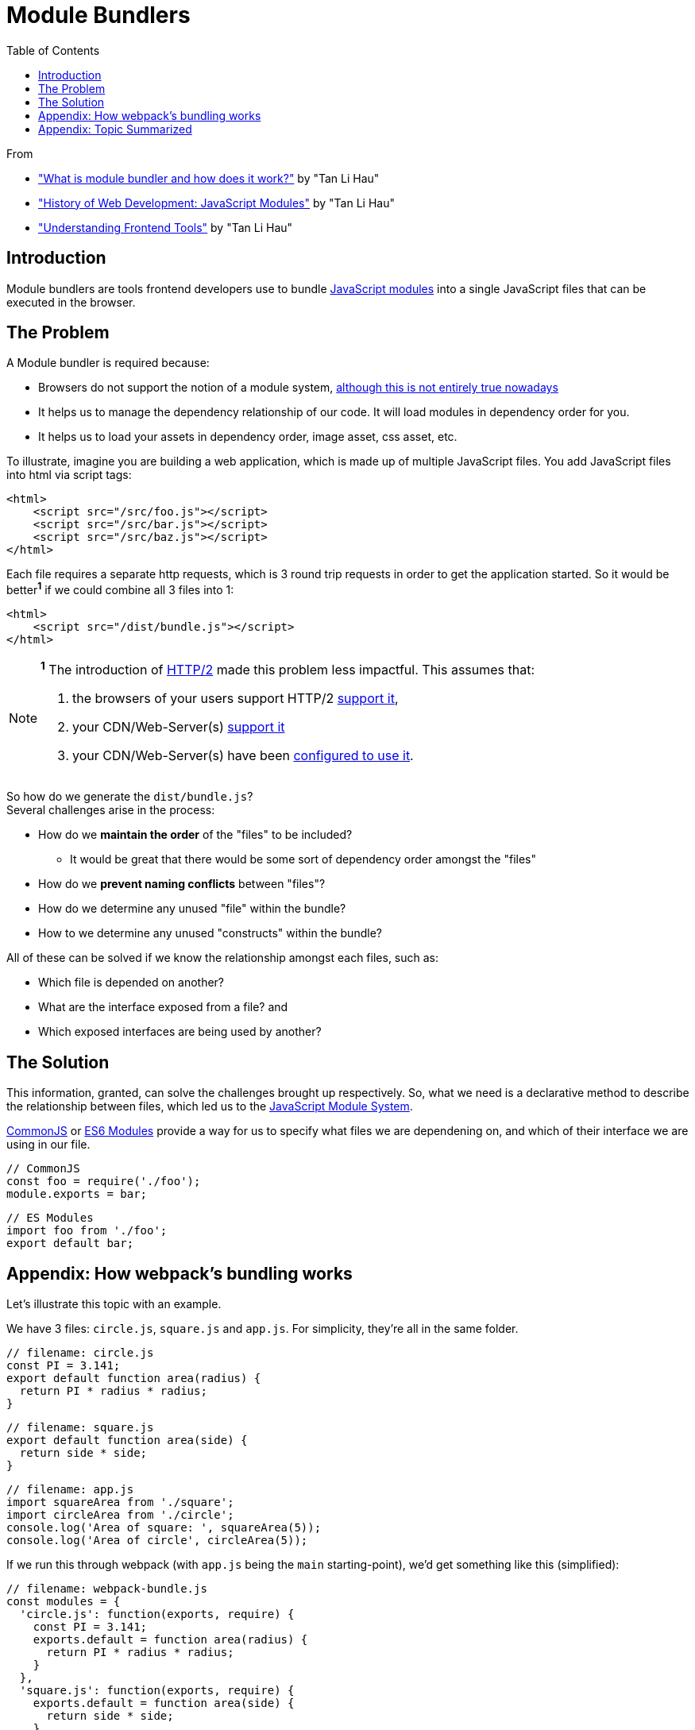 = Module Bundlers
:toc:
:source-highlighter: rouge

From

* https://lihautan.com/what-is-module-bundler-and-how-does-it-work/["What is module bundler and how does it work?"] by "Tan Li Hau"
* https://lihautan.com/javascript-modules/["History of Web Development: JavaScript Modules"] by "Tan Li Hau"
* https://lihautan.com/understand-the-frontend-tools/["Understanding Frontend Tools"] by "Tan Li Hau"

== Introduction
Module bundlers are tools frontend developers use to bundle https://lihautan.com/javascript-modules/[JavaScript modules] into a single JavaScript files that can be executed in the browser.


== The Problem

A Module bundler is required because:

* Browsers do not support the notion of a module system, https://philipwalton.com/articles/using-native-javascript-modules-in-production-today/[although this is not entirely true nowadays]
* It helps us to manage the dependency relationship of our code. It will load modules in dependency order for you.
* It helps us to load your assets in dependency order, image asset, css asset, etc.

To illustrate, imagine you are building a web application, which is made up of multiple JavaScript files. You add JavaScript files into html via script tags:

[source,html]
----
<html>
    <script src="/src/foo.js"></script>
    <script src="/src/bar.js"></script>
    <script src="/src/baz.js"></script>
</html>
----

Each file requires a separate http requests, which is 3 round trip requests in order to get the application started. So it would be better**^1^** if we could combine all 3 files into 1:

[source,html]
----
<html>
    <script src="/dist/bundle.js"></script>
</html>
----

[NOTE]
====
*^1^* The introduction of https://developers.google.com/web/fundamentals/performance/http2/[HTTP/2] made this problem less impactful. This assumes that:

1. the browsers of your users support HTTP/2 https://caniuse.com/http2[support it],
2. your CDN/Web-Server(s) https://en.wikipedia.org/wiki/HTTP/2#Server-side_support[support it]
3. your CDN/Web-Server(s) have been https://en.wikipedia.org/wiki/HTTP/2#Server-side_support[configured to use it].
====

So how do we generate the `dist/bundle.js`? +
Several challenges arise in the process:

* How do we *maintain the order* of the "files" to be included?
** It would be great that there would be some sort of dependency order amongst the "files"
* How do we *prevent naming conflicts* between "files"?
* How do we determine any unused "file" within the bundle?
* How to we determine any unused "constructs" within the bundle?

All of these can be solved if we know the relationship amongst each files, such as:

* Which file is depended on another?
* What are the interface exposed from a file? and
* Which exposed interfaces are being used by another?


== The Solution

This information, granted, can solve the challenges brought up respectively.
So, what we need is a declarative method to describe the relationship between files,
which led us to the https://lihautan.com/javascript-modules/[JavaScript Module System].

https://requirejs.org/docs/commonjs.html[CommonJS] or https://developer.mozilla.org/en-US/docs/Web/JavaScript/Reference/Statements/import[ES6 Modules] provide a way for us to specify what files we are dependening on, and which of their interface we are using in our file.

[source, javascript]
----
// CommonJS
const foo = require('./foo');
module.exports = bar;
----

[source, javascript]
----
// ES Modules
import foo from './foo';
export default bar;
----


[[webpack]]
== Appendix: How webpack's bundling works

Let's illustrate this topic with an example.

We have 3 files: `circle.js`, `square.js` and `app.js`. For simplicity, they're all in the same folder.

[source, javascript]
----
// filename: circle.js
const PI = 3.141;
export default function area(radius) {
  return PI * radius * radius;
}
----

[source, javascript]
----
// filename: square.js
export default function area(side) {
  return side * side;
}
----

[source, javascript]
----
// filename: app.js
import squareArea from './square';
import circleArea from './circle';
console.log('Area of square: ', squareArea(5));
console.log('Area of circle', circleArea(5));
----

If we run this through webpack (with `app.js` being the `main` starting-point), we'd get something like this (simplified):
[source, javascript]
----
// filename: webpack-bundle.js
const modules = {
  'circle.js': function(exports, require) {
    const PI = 3.141;
    exports.default = function area(radius) {
      return PI * radius * radius;
    }
  },
  'square.js': function(exports, require) {
    exports.default = function area(side) {
      return side * side;
    }
  },
  'app.js': function(exports, require) {
    const squareArea = require('square.js').default;
    const circleArea = require('circle.js').default;
    console.log('Area of square: ', squareArea(5))
    console.log('Area of circle', circleArea(5))
  }
}

webpackStart({
  modules,
  entry: 'app.js'
});
----

First thing you would notice is the **"module map"**. It is a dictionary that maps the module name to the module itself, which is wrapped by a function. The "module map" is like a registry, it makes it easy to register modules by adding entries.

Secondly, **each module is wrapped and represented by a function**. The function simulates the module scope, where everything declared within the module is scoped within itself. The function itself is called the "module factory function". As you can see, it takes in a few parameters, to allow the module to exports its interface, as well as to require from other modules.

Thirdly, the application is start via webpackStart, which is *a function that glues everything together*. The function itself, often called as the "runtime", is the most important piece of the bundle. It uses the "module map" and the entry module to start the application. +
It looks like this (simplified):

[source, javascript]
----
// filename: webpack-bundle.js
function webpackStart({ modules, entry }) {
  const moduleCache = {};
  const require = moduleName => {
    // if in cache, return the cached version
    if (moduleCache[moduleName]) {
      return moduleCache[moduleName];
    }
    const exports = {};
    // this will prevent infinite "require" loop
    // from circular dependencies
    moduleCache[moduleName] = exports;

    // "require"-ing the module,
    // exported stuff will assigned to "exports"
    modules[moduleName](exports, require);
    return moduleCache[moduleName];
  };

  // start the program
  require(entry);
}
----

`webpackStart` defines 2 things, the "`require`" function and the "module cache".

The "`require`" function is not the same as the `require` from CommonJS. +
"`require`" takes in the module name, and returns the exported interface from a module, eg: for `circle.js` it would be `{ default: function area(radius){ … } }`. +
The exported interface is cached in the module cache, so that if we call "`require`" of the same module name repeatedly, the "module factory function" will only be executed once.

With "`require`" defined, starting the application would be just "require"ing the entry module.


[[summary]]
== Appendix: Topic Summarized

* Module bundler helps us to combine multiple JavaScript modules (files) into 1 JavaScript file.
* Different bundlers bundle differently, and we've looked into 2 of the modern bundler, webpack and rollup
* the "webpack way":
** uses module map
** uses function to wrap each module
** has a runtime code that glues the module together
* the "rollup way":
** flatter and smaller bundle
** does not use function to wrap module
** order matters, require sorting based on dependency
** circular dependency may not work